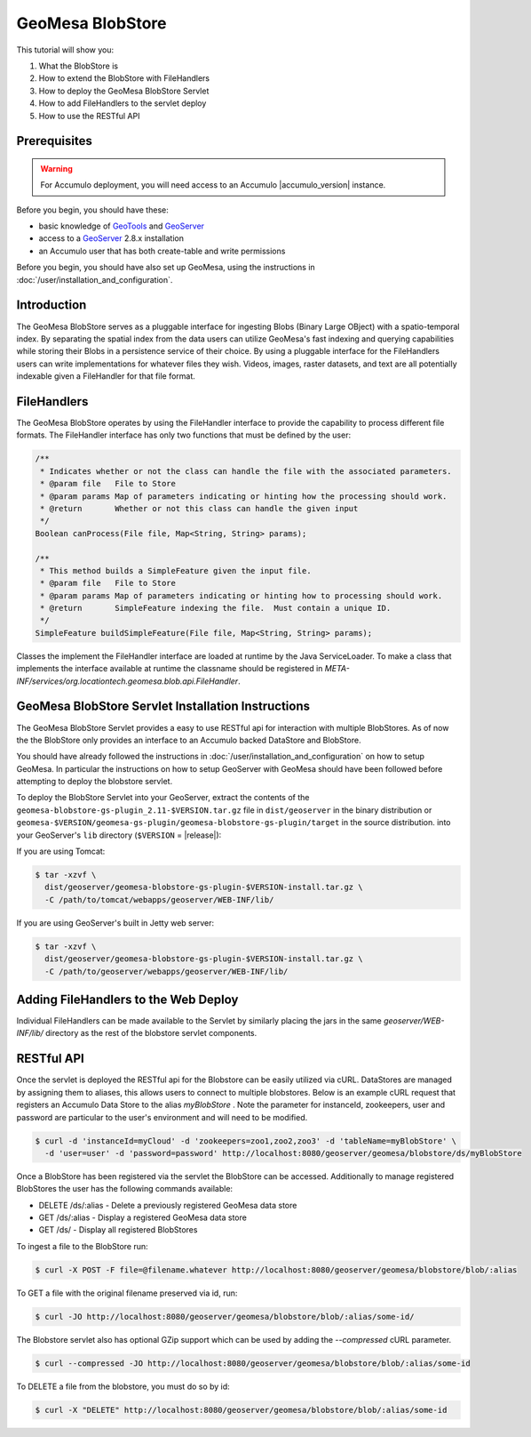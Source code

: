 GeoMesa BlobStore
=================

This tutorial will show you:

1. What the BlobStore is
2. How to extend the BlobStore with FileHandlers
3. How to deploy the GeoMesa BlobStore Servlet
4. How to add FileHandlers to the servlet deploy
5. How to use the RESTful API

Prerequisites
-------------

.. warning::

    For Accumulo deployment, you will need access to an Accumulo |accumulo_version| instance.

Before you begin, you should have these:

-  basic knowledge of `GeoTools <http://www.geotools.org>`__ and
   `GeoServer <http://geoserver.org>`__
-  access to a `GeoServer <http://geoserver.org/>`__ 2.8.x installation
-  an Accumulo user that has both create-table and write permissions

Before you begin, you should have also set up GeoMesa, using the
instructions in :doc:`/user/installation_and_configuration`.

Introduction
------------

The GeoMesa BlobStore serves as a pluggable interface for ingesting Blobs (Binary Large OBject) with a spatio-temporal index.
By separating the spatial index from the data users can utilize GeoMesa's fast indexing and querying capabilities while storing
their Blobs in a persistence service of their choice. By using a pluggable interface for the FileHandlers users can write
implementations for whatever files they wish. Videos, images, raster datasets, and text are all potentially indexable given a
FileHandler for that file format.


FileHandlers
------------

The GeoMesa BlobStore operates by using the FileHandler interface to provide the capability to process different file formats.
The FileHandler interface has only two functions that must be defined by the user:

.. code-block:: java

    /**
     * Indicates whether or not the class can handle the file with the associated parameters.
     * @param file   File to Store
     * @param params Map of parameters indicating or hinting how the processing should work.
     * @return       Whether or not this class can handle the given input
     */
    Boolean canProcess(File file, Map<String, String> params);

    /**
     * This method builds a SimpleFeature given the input file.
     * @param file   File to Store
     * @param params Map of parameters indicating or hinting how to processing should work.
     * @return       SimpleFeature indexing the file.  Must contain a unique ID.
     */
    SimpleFeature buildSimpleFeature(File file, Map<String, String> params);

Classes the implement the FileHandler interface are loaded at runtime by the Java ServiceLoader.
To make a class that implements the interface available at runtime the classname should be registered in *META-INF/services/org.locationtech.geomesa.blob.api.FileHandler*.


GeoMesa BlobStore Servlet Installation Instructions
---------------------------------------------------

The GeoMesa BlobStore Servlet provides a easy to use RESTful api for interaction with multiple BlobStores.
As of now the the BlobStore only provides an interface to an Accumulo backed DataStore and BlobStore.

You should have already followed the instructions in :doc:`/user/installation_and_configuration` on how to setup GeoMesa.
In particular the instructions on how to setup GeoServer with GeoMesa should have been followed before attempting to deploy the blobstore servlet.

To deploy the BlobStore Servlet into your GeoServer, extract the contents of the ``geomesa-blobstore-gs-plugin_2.11-$VERSION.tar.gz`` file in ``dist/geoserver`` in the binary distribution or ``geomesa-$VERSION/geomesa-gs-plugin/geomesa-blobstore-gs-plugin/target`` in the source distribution.
into your GeoServer's ``lib`` directory (``$VERSION`` = |release|):

If you are using Tomcat:

.. code-block:: bash

    $ tar -xzvf \
      dist/geoserver/geomesa-blobstore-gs-plugin-$VERSION-install.tar.gz \
      -C /path/to/tomcat/webapps/geoserver/WEB-INF/lib/

If you are using GeoServer's built in Jetty web server:

.. code-block:: bash

    $ tar -xzvf \
      dist/geoserver/geomesa-blobstore-gs-plugin-$VERSION-install.tar.gz \
      -C /path/to/geoserver/webapps/geoserver/WEB-INF/lib/

Adding FileHandlers to the Web Deploy
-------------------------------------

Individual FileHandlers can be made available to the Servlet by similarly placing the jars in the same *geoserver/WEB-INF/lib/*
directory as the rest of the blobstore servlet components.


RESTful API
-----------

Once the servlet is deployed the RESTful api for the Blobstore can be easily utilized via cURL.
DataStores are managed by assigning them to aliases, this allows users to connect to multiple blobstores.
Below is an example cURL request that registers an Accumulo Data Store to the alias *myBlobStore* . Note the
parameter for instanceId, zookeepers, user and password are particular to the user's environment and will
need to be modified.

.. code-block:: bash

    $ curl -d 'instanceId=myCloud' -d 'zookeepers=zoo1,zoo2,zoo3' -d 'tableName=myBlobStore' \
      -d 'user=user' -d 'password=password' http://localhost:8080/geoserver/geomesa/blobstore/ds/myBlobStore

Once a BlobStore has been registered via the servlet the BlobStore can be accessed.
Additionally to manage registered BlobStores the user has the following commands available:

- DELETE /ds/:alias - Delete a previously registered GeoMesa data store

- GET /ds/:alias - Display a registered GeoMesa data store

- GET /ds/ - Display all registered BlobStores

To ingest a file to the BlobStore run:

.. code-block:: bash

    $ curl -X POST -F file=@filename.whatever http://localhost:8080/geoserver/geomesa/blobstore/blob/:alias


To GET a file with the original filename preserved via id, run:

.. code-block:: bash

    $ curl -JO http://localhost:8080/geoserver/geomesa/blobstore/blob/:alias/some-id/


The Blobstore servlet also has optional GZip support which can be used by adding the `--compressed` cURL parameter.

.. code-block:: bash

    $ curl --compressed -JO http://localhost:8080/geoserver/geomesa/blobstore/blob/:alias/some-id


To DELETE a file from the blobstore, you must do so by id:

.. code-block:: bash

    $ curl -X "DELETE" http://localhost:8080/geoserver/geomesa/blobstore/blob/:alias/some-id


